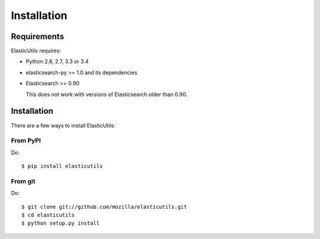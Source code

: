 .. _installation:

==============
 Installation
==============

Requirements
============

ElasticUtils requires:

* Python 2.6, 2.7, 3.3 or 3.4

* elasticsearch-py >= 1.0 and its dependencies

* Elasticsearch >= 0.90

  This does not work with versions of Elasticsearch older than
  0.90.


Installation
============

There are a few ways to install ElasticUtils:


From PyPI
---------

Do::

    $ pip install elasticutils


From git
--------

Do::

    $ git clone git://github.com/mozilla/elasticutils.git
    $ cd elasticutils
    $ python setup.py install
